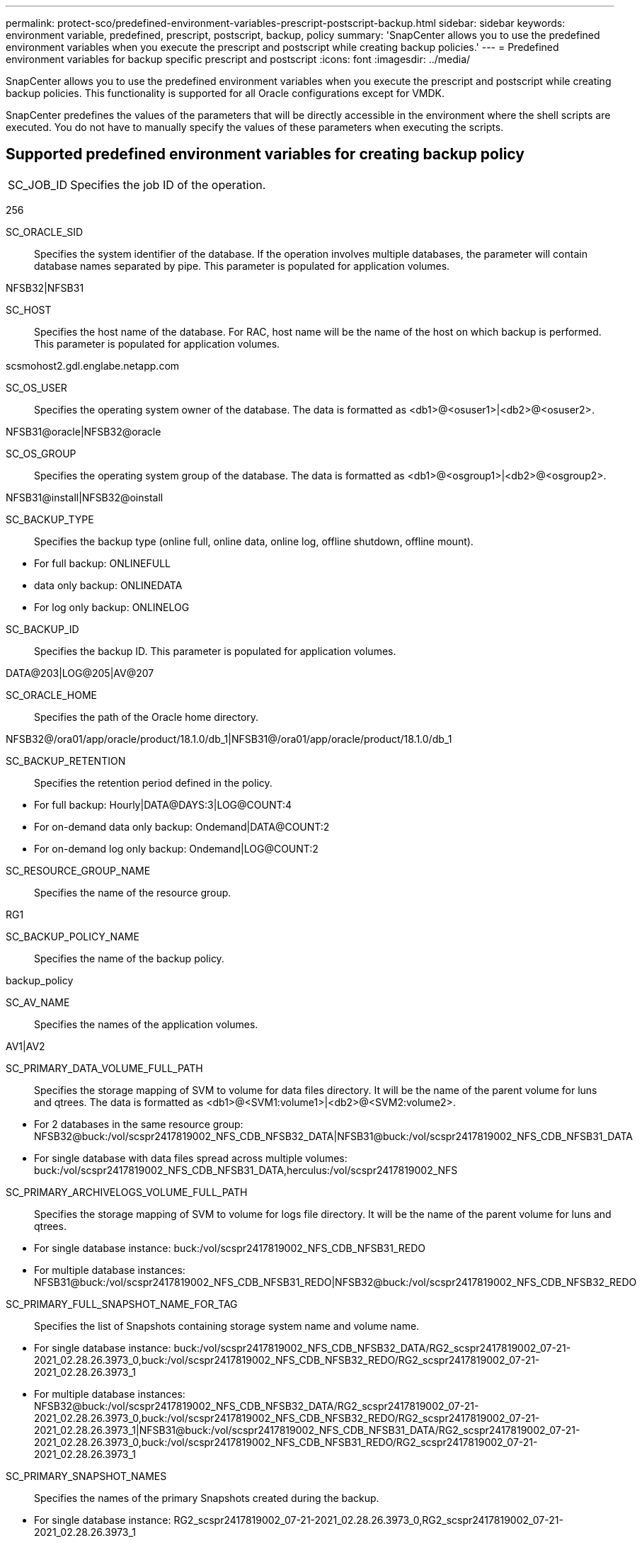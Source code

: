 ---
permalink: protect-sco/predefined-environment-variables-prescript-postscript-backup.html
sidebar: sidebar
keywords: environment variable, predefined, prescript, postscript, backup, policy
summary: 'SnapCenter allows you to use the predefined environment variables when you execute the prescript and postscript while creating backup policies.'
---
= Predefined environment variables for backup specific prescript and postscript
:icons: font
:imagesdir: ../media/

[.lead]
SnapCenter allows you to use the predefined environment variables when you execute the prescript and postscript while creating backup policies. This functionality is supported for all Oracle configurations except for VMDK.

SnapCenter predefines the values of the parameters that will be directly accessible in the environment where the shell scripts are executed. You do not have to manually specify the values of these parameters when executing the scripts.

== Supported predefined environment variables for creating backup policy
// Start snippet: definition list - horizontal
// 2 placeholders: Term and Definition
[horizontal]
SC_JOB_ID:: 
Specifies the job ID of the operation.
====
256
====
SC_ORACLE_SID::
Specifies the system identifier of the database. If the operation involves multiple databases, the parameter will contain database names separated by pipe. This parameter is populated for application volumes.
====
NFSB32|NFSB31
====
SC_HOST::
Specifies the host name of the database. For RAC, host name will be the name of the host on which backup is performed. This parameter is populated for application volumes.
====
scsmohost2.gdl.englabe.netapp.com
====
SC_OS_USER::
Specifies the operating system owner of the database. The data is formatted as <db1>@<osuser1>|<db2>@<osuser2>.
====
NFSB31@oracle|NFSB32@oracle
====
SC_OS_GROUP::
Specifies the operating system group of the database. The data is formatted as <db1>@<osgroup1>|<db2>@<osgroup2>.
====
NFSB31@install|NFSB32@oinstall
====
SC_BACKUP_TYPE::
Specifies the backup type (online full, online data, online log, offline shutdown, offline mount). 
====
* For full backup: ONLINEFULL
* data only backup: ONLINEDATA
* For log only backup: ONLINELOG
====
SC_BACKUP_ID::
Specifies the backup ID. This parameter is populated for application volumes. 
====
DATA@203|LOG@205|AV@207
====
SC_ORACLE_HOME::
Specifies the path of the Oracle home directory. 
====
NFSB32@/ora01/app/oracle/product/18.1.0/db_1|NFSB31@/ora01/app/oracle/product/18.1.0/db_1
====
SC_BACKUP_RETENTION::
Specifies the retention period defined in the policy. 
====
* For full backup: Hourly|DATA@DAYS:3|LOG@COUNT:4
* For on-demand data only backup: Ondemand|DATA@COUNT:2
* For on-demand log only backup: Ondemand|LOG@COUNT:2
====
SC_RESOURCE_GROUP_NAME::
Specifies the name of the resource group. 
====
RG1
====
SC_BACKUP_POLICY_NAME::
Specifies the name of the backup policy. 
====
backup_policy
====
SC_AV_NAME::
Specifies the names of the application volumes. 
====
AV1|AV2
====
SC_PRIMARY_DATA_VOLUME_FULL_PATH::
Specifies the storage mapping of SVM to volume for data files directory. It will be the name of the parent volume for luns and qtrees. The data is formatted as <db1>@<SVM1:volume1>|<db2>@<SVM2:volume2>.
====
* For 2 databases in the same resource group: NFSB32@buck:/vol/scspr2417819002_NFS_CDB_NFSB32_DATA|NFSB31@buck:/vol/scspr2417819002_NFS_CDB_NFSB31_DATA
* For single database with data files spread across multiple volumes: buck:/vol/scspr2417819002_NFS_CDB_NFSB31_DATA,herculus:/vol/scspr2417819002_NFS
====
SC_PRIMARY_ARCHIVELOGS_VOLUME_FULL_PATH::
Specifies the storage mapping of SVM to volume for logs file directory. It will be the name of the parent volume for luns and qtrees.
====
* For single database instance: buck:/vol/scspr2417819002_NFS_CDB_NFSB31_REDO
* For multiple database instances: NFSB31@buck:/vol/scspr2417819002_NFS_CDB_NFSB31_REDO|NFSB32@buck:/vol/scspr2417819002_NFS_CDB_NFSB32_REDO
====
SC_PRIMARY_FULL_SNAPSHOT_NAME_FOR_TAG::
Specifies the list of Snapshots containing storage system name and volume name.
====
* For single database instance: buck:/vol/scspr2417819002_NFS_CDB_NFSB32_DATA/RG2_scspr2417819002_07-21-2021_02.28.26.3973_0,buck:/vol/scspr2417819002_NFS_CDB_NFSB32_REDO/RG2_scspr2417819002_07-21-2021_02.28.26.3973_1
* For multiple database instances: NFSB32@buck:/vol/scspr2417819002_NFS_CDB_NFSB32_DATA/RG2_scspr2417819002_07-21-2021_02.28.26.3973_0,buck:/vol/scspr2417819002_NFS_CDB_NFSB32_REDO/RG2_scspr2417819002_07-21-2021_02.28.26.3973_1|NFSB31@buck:/vol/scspr2417819002_NFS_CDB_NFSB31_DATA/RG2_scspr2417819002_07-21-2021_02.28.26.3973_0,buck:/vol/scspr2417819002_NFS_CDB_NFSB31_REDO/RG2_scspr2417819002_07-21-2021_02.28.26.3973_1
====
SC_PRIMARY_SNAPSHOT_NAMES::
Specifies the names of the primary Snapshots created during the backup.
====
* For single database instance: RG2_scspr2417819002_07-21-2021_02.28.26.3973_0,RG2_scspr2417819002_07-21-2021_02.28.26.3973_1
* For multiple database instances: NFSB32@RG2_scspr2417819002_07-21-2021_02.28.26.3973_0,RG2_scspr2417819002_07-21-2021_02.28.26.3973_1|NFSB31@RG2_scspr2417819002_07-21-2021_02.28.26.3973_0,RG2_scspr2417819002_07-21-2021_02.28.26.3973_1
* For consistency group Snapshots that involves 2 volumes: cg3_R80404CBEF5V1_04-05-2021_03.08.03.4945_0_bfc279cc-28ad-465c-9d60-5487ac17b25d_2021_4_5_3_8_58_350
====
SC_PRIMARY_MOUNT_POINTS::
Specifies the mount point details which are part of the backup. The details include the directory on which volumes are mounted and not the immediate parent of the file under backup. For an ASM configuration, it is the name of the disk group. The data is formatted as <db1>@<mountpoint1,mountpoint2>|<db2>@<mountpoint1,mountpoint2>.
====
* For single database instance: /mnt/nfsdb3_data,/mnt/nfsdb3_log,/mnt/nfsdb3_data1
* For multiple database instances: NFSB31@/mnt/nfsdb31_data,/mnt/nfsdb31_log,/mnt/nfsdb31_data1|NFSB32@/mnt/nfsdb32_data,/mnt/nfsdb32_log,/mnt/nfsdb32_data1
* For ASM: +DATA2DG,+LOG2DG
====
SC_PRIMARY_SNAPSHOTS_AND_MOUNT_POINTS::
Specifies the names of the snapshots created during the backup of each of the mount points.
====
* For single database instance: RG2_scspr2417819002_07-21-2021_02.28.26.3973_0:/mnt/nfsb32_data,RG2_scspr2417819002_07-21-2021_02.28.26.3973_1:/mnt/nfsb31_log
* For multiple database instances: NFSB32@RG2_scspr2417819002_07-21-2021_02.28.26.3973_0:/mnt/nfsb32_data,RG2_scspr2417819002_07-21-2021_02.28.26.3973_1:/mnt/nfsb31_log|NFSB31@RG2_scspr2417819002_07-21-2021_02.28.26.3973_0:/mnt/nfsb31_data,RG2_scspr2417819002_07-21-2021_02.28.26.3973_1:/mnt/nfsb32_log
====
SC_ARCHIVELOGS_LOCATIONS::
Specifies the location of the archive logs directory. The directory names will be the immediate parent of the archive log files. If the archive logs are placed in more than one location then all the locations will be captured. This also includes the FRA scenarios. If softlinks are used for directory then the same will be populated.
====
* For single database on NFS: /mnt/nfsdb2_log
* For multiple databases on NFS and for the NFSB31 database archive logs that are placed in two different locations: NFSB31@/mnt/nfsdb31_log1,/mnt/nfsdb31_log2|NFSB32@/mnt/nfsdb32_log
* For ASM: +LOG2DG/ASMDB2/ARCHIVELOG/2021_07_15
====
SC_REDO_LOGS_LOCATIONS::
Specifies the location of the redo logs directory. The directory names will be the immediate parent of the redo log files. If softlinks are used for directory then the same will be populated.
====
* For single database on NFS: /mnt/nfsdb2_data/newdb1
* For multiple databases on NFS: NFSB31@/mnt/nfsdb31_data/newdb31|NFSB32@/mnt/nfsdb32_data/newdb32
* For ASM: +LOG2DG/ASMDB2/ONLINELOG
====
SC_CONTROL_FILES_LOCATIONS::
Specifies the location of the control files directory. The directory names will be the immediate parent of the control files. If softlinks are used for directory then the same will be populated.
====
* For single database on NFS: /mnt/nfsdb2_data/fra/newdb1,/mnt/nfsdb2_data/newdb1
* For multiple databases on NFS: NFSB31@/mnt/nfsdb31_data/fra/newdb31,/mnt/nfsdb31_data/newdb31|NFSB32@/mnt/nfsdb32_data/fra/newdb32,/mnt/nfsdb32_data/newdb32
* For ASM: +LOG2DG/ASMDB2/CONTROLFILE
====
SC_DATA_FILES_LOCATIONS::
Specifies the location of the data files directory. The directory names will be the immediate parent of the data files. If softlinks are used for directory then the same will be populated.
====
* For single database on NFS: /mnt/nfsdb3_data1,/mnt/nfsdb3_data/NEWDB3/datafile
* For multiple databases on NFS: NFSB31@/mnt/nfsdb31_data1,/mnt/nfsdb31_data/NEWDB31/datafile|NFSB32@/mnt/nfsdb32_data1,/mnt/nfsdb32_data/NEWDB32/datafile
* For ASM: +DATA2DG/ASMDB2/DATAFILE,+DATA2DG/ASMDB2/TEMPFILE
====
SC_SNAPSHOT_LABEL::
Specifies the name of the secondary labels. The directory names will be the immediate parent of the data files. If softlinks are used for directory then the same will be populated.
====
Hourly, Daily, Weekly, Monthly, or custom label
====
// End snippet

== Supported delimiters
// Start snippet: definition list - horizontal
// 2 placeholders: Term and Definition
[horizontal]

*:*::
Used to separate SVM name and volume name.
====
buck:/vol/scspr2417819002_NFS_CDB_NFSB32_DATA/RG2_scspr2417819002_07-21-2021_02.28.26.3973_0,buck:/vol/scspr2417819002_NFS_CDB_NFSB32_REDO/RG2_scspr2417819002_07-21-2021_02.28.26.3973_1
====
*@*::
Used to separate data from its database name and to separate the value from its key.
====
* NFSB32@buck:/vol/scspr2417819002_NFS_CDB_NFSB32_DATA/RG2_scspr2417819002_07-21-2021_02.28.26.3973_0,buck:/vol/scspr2417819002_NFS_CDB_NFSB32_REDO/RG2_scspr2417819002_07-21-2021_02.28.26.3973_1|NFSB31@buck:/vol/scspr2417819002_NFS_CDB_NFSB31_DATA/RG2_scspr2417819002_07-21-2021_02.28.26.3973_0,buck:/vol/scspr2417819002_NFS_CDB_NFSB31_REDO/RG2_scspr2417819002_07-21-2021_02.28.26.3973_1
* NFSB31@oracle|NFSB32@oracle
====
*|*::
Used to separate the data between two different databases and to separate the data between two different entities for SC_BACKUP_ID, SC_BACKUP_RETENTION, and SC_BACKUP_NAME parameters.
====
* DATA@203|LOG@205
* Hourly|DATA@DAYS:3|LOG@COUNT:4
* DATA@RG2_scspr2417819002_07-20-2021_12.16.48.9267_0|LOG@RG2_scspr2417819002_07-20-2021_12.16.48.9267_1
====
*/*::
Used to separate the volume name from it's Snapshot for `SC_PRIMARY_SNAPSHOT_NAMES` and `SC_PRIMARY_FULL_SNAPSHOT_NAME_FOR_TAG` parameters.
====
NFSB32@buck:/vol/scspr2417819002_NFS_CDB_NFSB32_DATA/RG2_scspr2417819002_07-21-2021_02.28.26.3973_0,buck:/vol/scspr2417819002_NFS_CDB_NFSB32_REDO/RG2_scspr2417819002_07-21-2021_02.28.26.3973_1
====
*,*::
Used to separate set of variables for the same DB.
====
NFSB32@buck:/vol/scspr2417819002_NFS_CDB_NFSB32_DATA/RG2_scspr2417819002_07-21-2021_02.28.26.3973_0,buck:/vol/scspr2417819002_NFS_CDB_NFSB32_REDO/RG2_scspr2417819002_07-21-2021_02.28.26.3973_1|NFSB31@buck:/vol/scspr2417819002_NFS_CDB_NFSB31_DATA/RG2_scspr2417819002_07-21-2021_02.28.26.3973_0,buck:/vol/scspr2417819002_NFS_CDB_NFSB31_REDO/RG2_scspr2417819002_07-21-2021_02.28.26.3973_1
====
// End snippet
